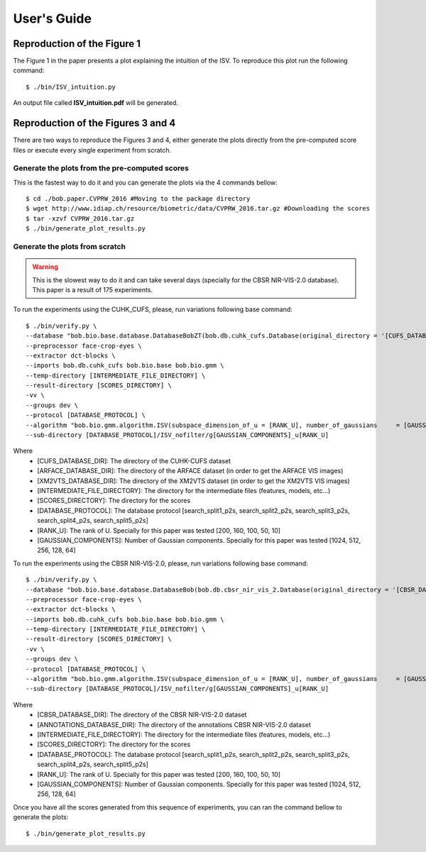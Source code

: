 .. vim: set fileencoding=utf-8 :
.. @author: Tiago de Freitas Pereira <tiago.pereira@idiap.ch>
.. @date:   Fri 29 Apr 2016 09:09:34 CEST 

==============
 User's Guide
==============


Reproduction of the Figure 1
----------------------------

The Figure 1 in the paper presents a plot explaining the intuition of the ISV.
To reproduce this plot run the following command::

  $ ./bin/ISV_intuition.py

An output file called **ISV_intuition.pdf** will be generated.



Reproduction of the Figures 3 and 4
----------------------------------

There are two ways to reproduce the Figures 3 and 4, either generate the plots directly from the pre-computed score files or execute every single experiment from scratch.

Generate the plots from the pre-computed scores
===============================================

This is the fastest way to do it and you can generate the plots via the 4 commands bellow::

  $ cd ./bob.paper.CVPRW_2016 #Moving to the package directory
  $ wget http://www.idiap.ch/resource/biometric/data/CVPRW_2016.tar.gz #Downloading the scores
  $ tar -xzvf CVPRW_2016.tar.gz  
  $ ./bin/generate_plot_results.py


Generate the plots from scratch
===============================

.. warning:: 

   This is the slowest way to do it and can take several days (specially for the CBSR NIR-VIS-2.0 database).
   This paper is a result of 175 experiments.

To run the experiments using the CUHK_CUFS, please, run variations following base command::

  $ ./bin/verify.py \
  --database "bob.bio.base.database.DatabaseBobZT(bob.db.cuhk_cufs.Database(original_directory = '[CUFS_DATABASE_DIR]',  arface_directory='[ARFACE_DATABASE_DIR]', xm2vts_directory='[XM2VTS_DATABASE_DIR]', original_extension = ['.jpg','.JPG','.ppm']), name='cuhk-cufs')" \
  --preprocessor face-crop-eyes \
  --extractor dct-blocks \
  --imports bob.db.cuhk_cufs bob.bio.base bob.bio.gmm \
  --temp-directory [INTERMEDIATE_FILE_DIRECTORY] \
  --result-directory [SCORES_DIRECTORY] \
  -vv \
  --groups dev \
  --protocol [DATABASE_PROTOCOL] \
  --algorithm "bob.bio.gmm.algorithm.ISV(subspace_dimension_of_u = [RANK_U], number_of_gaussians     = [GAUSSIAN_COMPONENTS], gmm_training_iterations = 10, update_weights   = False,update_variances = False)" \
  --sub-directory [DATABASE_PROTOCOL]/ISV_nofilter/g[GAUSSIAN_COMPONENTS]_u[RANK_U]
  
Where
 - [CUFS_DATABASE_DIR]: The directory of the CUHK-CUFS dataset
 - [ARFACE_DATABASE_DIR]: The directory of the ARFACE dataset (in order to get the ARFACE VIS images)
 - [XM2VTS_DATABASE_DIR]: The directory of the XM2VTS dataset (in order to get the XM2VTS VIS images)
 - [INTERMEDIATE_FILE_DIRECTORY]: The directory for the intermediate files (features, models, etc...)
 - [SCORES_DIRECTORY]: The directory for the scores
 - [DATABASE_PROTOCOL]: The database protocol [search_split1_p2s, search_split2_p2s, search_split3_p2s, search_split4_p2s, search_split5_p2s]
 - [RANK_U]: The rank of U. Specially for this paper was tested [200, 160, 100, 50, 10]
 - [GAUSSIAN_COMPONENTS]: Number of Gaussian components. Specially for this paper was tested [1024, 512, 256, 128, 64]
  


To run the experiments using the CBSR NIR-VIS-2.0, please, run variations following base command::

  $ ./bin/verify.py \
  --database "bob.bio.base.database.DatabaseBob(bob.db.cbsr_nir_vis_2.Database(original_directory = '[CBSR_DATABASE_DIR]', original_extension=['.bmp','.jpg'], annotation_directory='[ANNOTATIONS_DATABASE_DIR]'), name='cbsr_nir_vis_2')" \
  --preprocessor face-crop-eyes \
  --extractor dct-blocks \
  --imports bob.db.cuhk_cufs bob.bio.base bob.bio.gmm \
  --temp-directory [INTERMEDIATE_FILE_DIRECTORY] \
  --result-directory [SCORES_DIRECTORY] \
  -vv \
  --groups dev \
  --protocol [DATABASE_PROTOCOL] \
  --algorithm "bob.bio.gmm.algorithm.ISV(subspace_dimension_of_u = [RANK_U], number_of_gaussians     = [GAUSSIAN_COMPONENTS], gmm_training_iterations = 10, update_weights   = False,update_variances = False)" \
  --sub-directory [DATABASE_PROTOCOL]/ISV_nofilter/g[GAUSSIAN_COMPONENTS]_u[RANK_U]
  
Where
 - [CBSR_DATABASE_DIR]: The directory of the CBSR NIR-VIS-2.0 dataset
 - [ANNOTATIONS_DATABASE_DIR]: The directory of the annotations CBSR NIR-VIS-2.0 dataset
 - [INTERMEDIATE_FILE_DIRECTORY]: The directory for the intermediate files (features, models, etc...)
 - [SCORES_DIRECTORY]: The directory for the scores
 - [DATABASE_PROTOCOL]: The database protocol [search_split1_p2s, search_split2_p2s, search_split3_p2s, search_split4_p2s, search_split5_p2s]
 - [RANK_U]: The rank of U. Specially for this paper was tested [200, 160, 100, 50, 10]
 - [GAUSSIAN_COMPONENTS]: Number of Gaussian components. Specially for this paper was tested [1024, 512, 256, 128, 64]


Once you have all the scores generated from this sequence of experiments, you can ran the command bellow to generate the plots::

  $ ./bin/generate_plot_results.py
  
  
  


